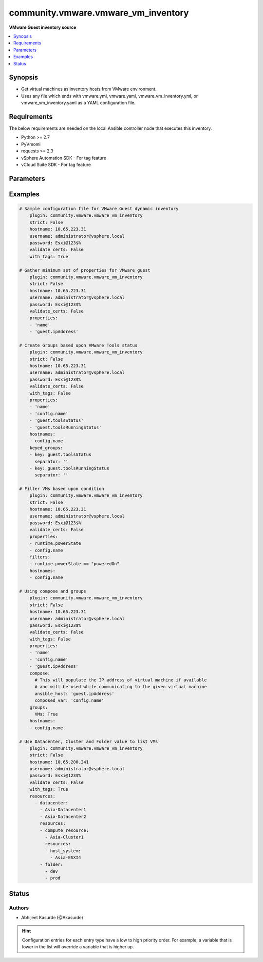 .. _community.vmware.vmware_vm_inventory_inventory:


************************************
community.vmware.vmware_vm_inventory
************************************

**VMware Guest inventory source**



.. contents::
   :local:
   :depth: 1


Synopsis
--------
- Get virtual machines as inventory hosts from VMware environment.
- Uses any file which ends with vmware.yml, vmware.yaml, vmware_vm_inventory.yml, or vmware_vm_inventory.yaml as a YAML configuration file.



Requirements
------------
The below requirements are needed on the local Ansible controller node that executes this inventory.

- Python >= 2.7
- PyVmomi
- requests >= 2.3
- vSphere Automation SDK - For tag feature
- vCloud Suite SDK - For tag feature


Parameters
----------

.. raw:: html

    <table  border=0 cellpadding=0 class="documentation-table">
        <tr>
            <th colspan="1">Parameter</th>
            <th>Choices/<font color="blue">Defaults</font></th>
                <th>Configuration</th>
            <th width="100%">Comments</th>
        </tr>
            <tr>
                <td colspan="1">
                    <div class="ansibleOptionAnchor" id="parameter-"></div>
                    <b>cache</b>
                    <a class="ansibleOptionLink" href="#parameter-" title="Permalink to this option"></a>
                    <div style="font-size: small">
                        <span style="color: purple">boolean</span>
                    </div>
                </td>
                <td>
                        <ul style="margin: 0; padding: 0"><b>Choices:</b>
                                    <li><div style="color: blue"><b>no</b>&nbsp;&larr;</div></li>
                                    <li>yes</li>
                        </ul>
                </td>
                    <td>
                            <div> ini entries:
                                    <p>[inventory]<br>cache = no</p>
                            </div>
                                <div>env:ANSIBLE_INVENTORY_CACHE</div>
                    </td>
                <td>
                        <div>Toggle to enable/disable the caching of the inventory&#x27;s source data, requires a cache plugin setup to work.</div>
                </td>
            </tr>
            <tr>
                <td colspan="1">
                    <div class="ansibleOptionAnchor" id="parameter-"></div>
                    <b>cache_connection</b>
                    <a class="ansibleOptionLink" href="#parameter-" title="Permalink to this option"></a>
                    <div style="font-size: small">
                        <span style="color: purple">string</span>
                    </div>
                </td>
                <td>
                </td>
                    <td>
                            <div> ini entries:
                                    <p>[defaults]<br>fact_caching_connection = VALUE</p>
                                    <p>[inventory]<br>cache_connection = VALUE</p>
                            </div>
                                <div>env:ANSIBLE_CACHE_PLUGIN_CONNECTION</div>
                                <div>env:ANSIBLE_INVENTORY_CACHE_CONNECTION</div>
                    </td>
                <td>
                        <div>Cache connection data or path, read cache plugin documentation for specifics.</div>
                </td>
            </tr>
            <tr>
                <td colspan="1">
                    <div class="ansibleOptionAnchor" id="parameter-"></div>
                    <b>cache_plugin</b>
                    <a class="ansibleOptionLink" href="#parameter-" title="Permalink to this option"></a>
                    <div style="font-size: small">
                        <span style="color: purple">string</span>
                    </div>
                </td>
                <td>
                        <b>Default:</b><br/><div style="color: blue">"memory"</div>
                </td>
                    <td>
                            <div> ini entries:
                                    <p>[defaults]<br>fact_caching = memory</p>
                                    <p>[inventory]<br>cache_plugin = memory</p>
                            </div>
                                <div>env:ANSIBLE_CACHE_PLUGIN</div>
                                <div>env:ANSIBLE_INVENTORY_CACHE_PLUGIN</div>
                    </td>
                <td>
                        <div>Cache plugin to use for the inventory&#x27;s source data.</div>
                </td>
            </tr>
            <tr>
                <td colspan="1">
                    <div class="ansibleOptionAnchor" id="parameter-"></div>
                    <b>cache_prefix</b>
                    <a class="ansibleOptionLink" href="#parameter-" title="Permalink to this option"></a>
                    <div style="font-size: small">
                        <span style="color: purple">-</span>
                    </div>
                </td>
                <td>
                        <b>Default:</b><br/><div style="color: blue">"ansible_inventory_"</div>
                </td>
                    <td>
                            <div> ini entries:
                                    <p>[default]<br>fact_caching_prefix = ansible_inventory_</p>
                                    <p>[inventory]<br>cache_prefix = ansible_inventory_</p>
                            </div>
                                <div>env:ANSIBLE_CACHE_PLUGIN_PREFIX</div>
                                <div>env:ANSIBLE_INVENTORY_CACHE_PLUGIN_PREFIX</div>
                    </td>
                <td>
                        <div>Prefix to use for cache plugin files/tables</div>
                </td>
            </tr>
            <tr>
                <td colspan="1">
                    <div class="ansibleOptionAnchor" id="parameter-"></div>
                    <b>cache_timeout</b>
                    <a class="ansibleOptionLink" href="#parameter-" title="Permalink to this option"></a>
                    <div style="font-size: small">
                        <span style="color: purple">integer</span>
                    </div>
                </td>
                <td>
                        <b>Default:</b><br/><div style="color: blue">3600</div>
                </td>
                    <td>
                            <div> ini entries:
                                    <p>[defaults]<br>fact_caching_timeout = 3600</p>
                                    <p>[inventory]<br>cache_timeout = 3600</p>
                            </div>
                                <div>env:ANSIBLE_CACHE_PLUGIN_TIMEOUT</div>
                                <div>env:ANSIBLE_INVENTORY_CACHE_TIMEOUT</div>
                    </td>
                <td>
                        <div>Cache duration in seconds</div>
                </td>
            </tr>
            <tr>
                <td colspan="1">
                    <div class="ansibleOptionAnchor" id="parameter-"></div>
                    <b>compose</b>
                    <a class="ansibleOptionLink" href="#parameter-" title="Permalink to this option"></a>
                    <div style="font-size: small">
                        <span style="color: purple">dictionary</span>
                    </div>
                </td>
                <td>
                        <b>Default:</b><br/><div style="color: blue">{}</div>
                </td>
                    <td>
                    </td>
                <td>
                        <div>Create vars from jinja2 expressions.</div>
                </td>
            </tr>
            <tr>
                <td colspan="1">
                    <div class="ansibleOptionAnchor" id="parameter-"></div>
                    <b>filters</b>
                    <a class="ansibleOptionLink" href="#parameter-" title="Permalink to this option"></a>
                    <div style="font-size: small">
                        <span style="color: purple">list</span>
                         / <span style="color: purple">elements=string</span>
                    </div>
                </td>
                <td>
                        <b>Default:</b><br/><div style="color: blue">[]</div>
                </td>
                    <td>
                    </td>
                <td>
                        <div>This option allows client-side filtering hosts with jinja templating.</div>
                        <div>When server-side filtering is introduced, it should be preferred over this.</div>
                </td>
            </tr>
            <tr>
                <td colspan="1">
                    <div class="ansibleOptionAnchor" id="parameter-"></div>
                    <b>groups</b>
                    <a class="ansibleOptionLink" href="#parameter-" title="Permalink to this option"></a>
                    <div style="font-size: small">
                        <span style="color: purple">dictionary</span>
                    </div>
                </td>
                <td>
                        <b>Default:</b><br/><div style="color: blue">{}</div>
                </td>
                    <td>
                    </td>
                <td>
                        <div>Add hosts to group based on Jinja2 conditionals.</div>
                </td>
            </tr>
            <tr>
                <td colspan="1">
                    <div class="ansibleOptionAnchor" id="parameter-"></div>
                    <b>hostname</b>
                    <a class="ansibleOptionLink" href="#parameter-" title="Permalink to this option"></a>
                    <div style="font-size: small">
                        <span style="color: purple">-</span>
                         / <span style="color: red">required</span>
                    </div>
                </td>
                <td>
                </td>
                    <td>
                                <div>env:VMWARE_HOST</div>
                                <div>env:VMWARE_SERVER</div>
                    </td>
                <td>
                        <div>Name of vCenter or ESXi server.</div>
                </td>
            </tr>
            <tr>
                <td colspan="1">
                    <div class="ansibleOptionAnchor" id="parameter-"></div>
                    <b>hostnames</b>
                    <a class="ansibleOptionLink" href="#parameter-" title="Permalink to this option"></a>
                    <div style="font-size: small">
                        <span style="color: purple">list</span>
                    </div>
                </td>
                <td>
                        <b>Default:</b><br/><div style="color: blue">["config.name + \"_\" + config.uuid"]</div>
                </td>
                    <td>
                    </td>
                <td>
                        <div>A list of templates in order of precedence to compose inventory_hostname.</div>
                        <div>Ignores template if resulted in an empty string or None value.</div>
                        <div>You can use property specified in <em>properties</em> as variables in the template.</div>
                </td>
            </tr>
            <tr>
                <td colspan="1">
                    <div class="ansibleOptionAnchor" id="parameter-"></div>
                    <b>keyed_groups</b>
                    <a class="ansibleOptionLink" href="#parameter-" title="Permalink to this option"></a>
                    <div style="font-size: small">
                        <span style="color: purple">list</span>
                    </div>
                </td>
                <td>
                        <b>Default:</b><br/><div style="color: blue">[{"key": "config.guestId", "separator": ""}, {"key": "summary.runtime.powerState", "separator": ""}]</div>
                </td>
                    <td>
                    </td>
                <td>
                        <div>Add hosts to group based on the values of a variable.</div>
                </td>
            </tr>
            <tr>
                <td colspan="1">
                    <div class="ansibleOptionAnchor" id="parameter-"></div>
                    <b>password</b>
                    <a class="ansibleOptionLink" href="#parameter-" title="Permalink to this option"></a>
                    <div style="font-size: small">
                        <span style="color: purple">-</span>
                         / <span style="color: red">required</span>
                    </div>
                </td>
                <td>
                </td>
                    <td>
                                <div>env:VMWARE_PASSWORD</div>
                    </td>
                <td>
                        <div>Password of vSphere user.</div>
                </td>
            </tr>
            <tr>
                <td colspan="1">
                    <div class="ansibleOptionAnchor" id="parameter-"></div>
                    <b>port</b>
                    <a class="ansibleOptionLink" href="#parameter-" title="Permalink to this option"></a>
                    <div style="font-size: small">
                        <span style="color: purple">-</span>
                    </div>
                </td>
                <td>
                        <b>Default:</b><br/><div style="color: blue">443</div>
                </td>
                    <td>
                                <div>env:VMWARE_PORT</div>
                    </td>
                <td>
                        <div>Port number used to connect to vCenter or ESXi Server.</div>
                </td>
            </tr>
            <tr>
                <td colspan="1">
                    <div class="ansibleOptionAnchor" id="parameter-"></div>
                    <b>properties</b>
                    <a class="ansibleOptionLink" href="#parameter-" title="Permalink to this option"></a>
                    <div style="font-size: small">
                        <span style="color: purple">list</span>
                    </div>
                </td>
                <td>
                        <b>Default:</b><br/><div style="color: blue">["name", "config.cpuHotAddEnabled", "config.cpuHotRemoveEnabled", "config.instanceUuid", "config.hardware.numCPU", "config.template", "config.name", "config.uuid", "guest.hostName", "guest.ipAddress", "guest.guestId", "guest.guestState", "runtime.maxMemoryUsage", "customValue", "summary.runtime.powerState", "config.guestId"]</div>
                </td>
                    <td>
                    </td>
                <td>
                        <div>Specify the list of VMware schema properties associated with the VM.</div>
                        <div>These properties will be populated in hostvars of the given VM.</div>
                        <div>Each value in the list can be a path to a specific property in VM object or a path to a collection of VM objects.</div>
                        <div><code>config.name</code>, <code>config.uuid</code> are required properties if <code>hostnames</code> is set to default.</div>
                        <div><code>config.guestId</code>, <code>summary.runtime.powerState</code> are required if <code>keyed_groups</code> is set to default.</div>
                        <div>Please make sure that all the properties that are used in other parameters are included in this options.</div>
                        <div>In addition to VM properties, the following are special values</div>
                        <div>Use <code>customValue</code> to populate virtual machine&#x27;s custom attributes. <code>customValue</code> is only supported by vCenter and not by ESXi.</div>
                        <div>Use <code>all</code> to populate all the properties of the virtual machine. The value <code>all</code> is time consuming operation, do not use unless required absolutely.</div>
                        <div>Please refer more VMware guest attributes which can be used as properties <a href='https://github.com/ansible/ansible/blob/devel/docs/docsite/rst/scenario_guides/vmware_scenarios/vmware_inventory_vm_attributes.rst'>https://github.com/ansible/ansible/blob/devel/docs/docsite/rst/scenario_guides/vmware_scenarios/vmware_inventory_vm_attributes.rst</a></div>
                </td>
            </tr>
            <tr>
                <td colspan="1">
                    <div class="ansibleOptionAnchor" id="parameter-"></div>
                    <b>resources</b>
                    <a class="ansibleOptionLink" href="#parameter-" title="Permalink to this option"></a>
                    <div style="font-size: small">
                        <span style="color: purple">list</span>
                    </div>
                    <div style="font-style: italic; font-size: small; color: darkgreen">added in 2.10</div>
                </td>
                <td>
                        <b>Default:</b><br/><div style="color: blue">[]</div>
                </td>
                    <td>
                    </td>
                <td>
                        <div>A list of resources to limit search scope.</div>
                        <div>Each resource item is represented by exactly one <code>&#x27;vim_type_snake_case</code>:<code>list of resource names</code> pair and optional nested <em>resources</em></div>
                        <div>Key name is based on snake case of a vim type name; e.g <code>host_system</code> correspond to <code>vim.HostSystem</code></div>
                        <div>See  <a href='https://pubs.vmware.com/vi-sdk/visdk250/ReferenceGuide/index-mo_types.html'>VIM Types</a></div>
                </td>
            </tr>
            <tr>
                <td colspan="1">
                    <div class="ansibleOptionAnchor" id="parameter-"></div>
                    <b>strict</b>
                    <a class="ansibleOptionLink" href="#parameter-" title="Permalink to this option"></a>
                    <div style="font-size: small">
                        <span style="color: purple">boolean</span>
                    </div>
                </td>
                <td>
                        <ul style="margin: 0; padding: 0"><b>Choices:</b>
                                    <li><div style="color: blue"><b>no</b>&nbsp;&larr;</div></li>
                                    <li>yes</li>
                        </ul>
                </td>
                    <td>
                    </td>
                <td>
                        <div>If <code>yes</code> make invalid entries a fatal error, otherwise skip and continue.</div>
                        <div>Since it is possible to use facts in the expressions they might not always be available and we ignore those errors by default.</div>
                </td>
            </tr>
            <tr>
                <td colspan="1">
                    <div class="ansibleOptionAnchor" id="parameter-"></div>
                    <b>username</b>
                    <a class="ansibleOptionLink" href="#parameter-" title="Permalink to this option"></a>
                    <div style="font-size: small">
                        <span style="color: purple">-</span>
                         / <span style="color: red">required</span>
                    </div>
                </td>
                <td>
                </td>
                    <td>
                                <div>env:VMWARE_USER</div>
                                <div>env:VMWARE_USERNAME</div>
                    </td>
                <td>
                        <div>Name of vSphere user.</div>
                </td>
            </tr>
            <tr>
                <td colspan="1">
                    <div class="ansibleOptionAnchor" id="parameter-"></div>
                    <b>validate_certs</b>
                    <a class="ansibleOptionLink" href="#parameter-" title="Permalink to this option"></a>
                    <div style="font-size: small">
                        <span style="color: purple">boolean</span>
                    </div>
                </td>
                <td>
                        <ul style="margin: 0; padding: 0"><b>Choices:</b>
                                    <li>no</li>
                                    <li><div style="color: blue"><b>yes</b>&nbsp;&larr;</div></li>
                        </ul>
                </td>
                    <td>
                                <div>env:VMWARE_VALIDATE_CERTS</div>
                    </td>
                <td>
                        <div>Allows connection when SSL certificates are not valid.</div>
                        <div>Set to <code>false</code> when certificates are not trusted.</div>
                </td>
            </tr>
            <tr>
                <td colspan="1">
                    <div class="ansibleOptionAnchor" id="parameter-"></div>
                    <b>with_nested_properties</b>
                    <a class="ansibleOptionLink" href="#parameter-" title="Permalink to this option"></a>
                    <div style="font-size: small">
                        <span style="color: purple">boolean</span>
                    </div>
                </td>
                <td>
                        <ul style="margin: 0; padding: 0"><b>Choices:</b>
                                    <li><div style="color: blue"><b>no</b>&nbsp;&larr;</div></li>
                                    <li>yes</li>
                        </ul>
                </td>
                    <td>
                    </td>
                <td>
                        <div>This option transform flatten properties name to nested dictionary.</div>
                </td>
            </tr>
            <tr>
                <td colspan="1">
                    <div class="ansibleOptionAnchor" id="parameter-"></div>
                    <b>with_path</b>
                    <a class="ansibleOptionLink" href="#parameter-" title="Permalink to this option"></a>
                    <div style="font-size: small">
                        <span style="color: purple">boolean</span>
                    </div>
                </td>
                <td>
                        <ul style="margin: 0; padding: 0"><b>Choices:</b>
                                    <li><div style="color: blue"><b>no</b>&nbsp;&larr;</div></li>
                                    <li>yes</li>
                        </ul>
                </td>
                    <td>
                    </td>
                <td>
                        <div>Include virtual machines path.</div>
                        <div>Set this option to a string value to replace root name from <em>&#x27;Datacenters&#x27;</em>.</div>
                </td>
            </tr>
            <tr>
                <td colspan="1">
                    <div class="ansibleOptionAnchor" id="parameter-"></div>
                    <b>with_sanitized_property_name</b>
                    <a class="ansibleOptionLink" href="#parameter-" title="Permalink to this option"></a>
                    <div style="font-size: small">
                        <span style="color: purple">boolean</span>
                    </div>
                </td>
                <td>
                        <ul style="margin: 0; padding: 0"><b>Choices:</b>
                                    <li><div style="color: blue"><b>no</b>&nbsp;&larr;</div></li>
                                    <li>yes</li>
                        </ul>
                </td>
                    <td>
                    </td>
                <td>
                        <div>This option allows property name sanitization to create safe property names for use in Ansible.</div>
                        <div>Also, transforms property name to snake case.</div>
                </td>
            </tr>
            <tr>
                <td colspan="1">
                    <div class="ansibleOptionAnchor" id="parameter-"></div>
                    <b>with_tags</b>
                    <a class="ansibleOptionLink" href="#parameter-" title="Permalink to this option"></a>
                    <div style="font-size: small">
                        <span style="color: purple">boolean</span>
                    </div>
                </td>
                <td>
                        <ul style="margin: 0; padding: 0"><b>Choices:</b>
                                    <li><div style="color: blue"><b>no</b>&nbsp;&larr;</div></li>
                                    <li>yes</li>
                        </ul>
                </td>
                    <td>
                    </td>
                <td>
                        <div>Include tags and associated virtual machines.</div>
                        <div>Requires &#x27;vSphere Automation SDK&#x27; library to be installed on the given controller machine.</div>
                        <div>Please refer following URLs for installation steps</div>
                        <div><a href='https://code.vmware.com/web/sdk/7.0/vsphere-automation-python'>https://code.vmware.com/web/sdk/7.0/vsphere-automation-python</a></div>
                </td>
            </tr>
    </table>
    <br/>




Examples
--------

.. code-block:: yaml+jinja

    # Sample configuration file for VMware Guest dynamic inventory
        plugin: community.vmware.vmware_vm_inventory
        strict: False
        hostname: 10.65.223.31
        username: administrator@vsphere.local
        password: Esxi@123$%
        validate_certs: False
        with_tags: True

    # Gather minimum set of properties for VMware guest
        plugin: community.vmware.vmware_vm_inventory
        strict: False
        hostname: 10.65.223.31
        username: administrator@vsphere.local
        password: Esxi@123$%
        validate_certs: False
        properties:
        - 'name'
        - 'guest.ipAddress'

    # Create Groups based upon VMware Tools status
        plugin: community.vmware.vmware_vm_inventory
        strict: False
        hostname: 10.65.223.31
        username: administrator@vsphere.local
        password: Esxi@123$%
        validate_certs: False
        with_tags: False
        properties:
        - 'name'
        - 'config.name'
        - 'guest.toolsStatus'
        - 'guest.toolsRunningStatus'
        hostnames:
        - config.name
        keyed_groups:
        - key: guest.toolsStatus
          separator: ''
        - key: guest.toolsRunningStatus
          separator: ''

    # Filter VMs based upon condition
        plugin: community.vmware.vmware_vm_inventory
        strict: False
        hostname: 10.65.223.31
        username: administrator@vsphere.local
        password: Esxi@123$%
        validate_certs: False
        properties:
        - runtime.powerState
        - config.name
        filters:
        - runtime.powerState == "poweredOn"
        hostnames:
        - config.name

    # Using compose and groups
        plugin: community.vmware.vmware_vm_inventory
        strict: False
        hostname: 10.65.223.31
        username: administrator@vsphere.local
        password: Esxi@123$%
        validate_certs: False
        with_tags: False
        properties:
        - 'name'
        - 'config.name'
        - 'guest.ipAddress'
        compose:
          # This will populate the IP address of virtual machine if available
          # and will be used while communicating to the given virtual machine
          ansible_host: 'guest.ipAddress'
          composed_var: 'config.name'
        groups:
          VMs: True
        hostnames:
        - config.name

    # Use Datacenter, Cluster and Folder value to list VMs
        plugin: community.vmware.vmware_vm_inventory
        strict: False
        hostname: 10.65.200.241
        username: administrator@vsphere.local
        password: Esxi@123$%
        validate_certs: False
        with_tags: True
        resources:
          - datacenter:
            - Asia-Datacenter1
            - Asia-Datacenter2
            resources:
            - compute_resource:
              - Asia-Cluster1
              resources:
              - host_system:
                - Asia-ESXI4
            - folder:
              - dev
              - prod




Status
------


Authors
~~~~~~~

- Abhijeet Kasurde (@Akasurde)


.. hint::
    Configuration entries for each entry type have a low to high priority order. For example, a variable that is lower in the list will override a variable that is higher up.
